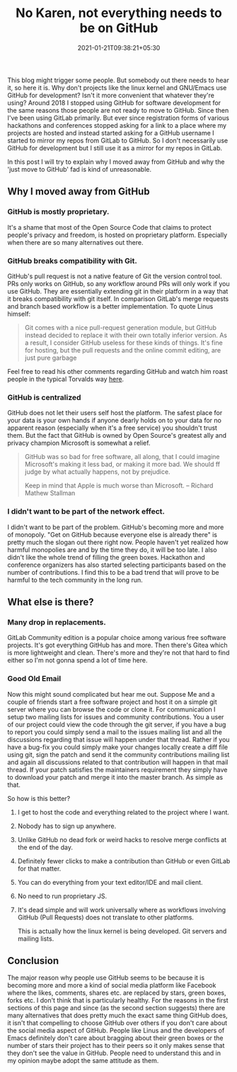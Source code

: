 #+TITLE: No Karen, not everything needs to be on GitHub
#+date: 2021-01-21T09:38:21+05:30
#+tags[]: github git tools
#+HUGO_HEADER : slug: github

This blog might trigger some people. But somebody out there needs to hear
it, so here it is. Why don't projects like the linux kernel and GNU/Emacs use
GitHub for development? Isn't it more convenient that whatever they're using?
Around 2018 I stopped using GitHub for software development for the same reasons
those people are not ready to move to GitHub. Since then I've been using GitLab
primarily. But ever since registration forms of various hackathons and
conferences stopped asking for a link to a place where my projects are hosted
and instead started asking for a GitHub username I started to mirror my repos
from GitLab to GitHub. So I don't necessarily use GitHub for development but I
still use it as a mirror for my repos in GitLab.

In this post I will try to explain why I moved away from GitHub and why the
'just move to GitHub' fad is kind of unreasonable.

** Why I moved away from GitHub
*** GitHub is mostly proprietary.
It's a shame that most of the Open Source Code that claims to protect people's
privacy and freedom, is hosted on proprietary platform. Especially when there
are so many alternatives out there.
*** GitHub breaks compatibility with Git.
GitHub's pull request is not a native feature of Git the version control tool.
PRs only works on GitHub, so any workflow around PRs will only work if you use
GitHub. They are essentially extending git in their platform in a way that
it breaks compatibility with git itself. In comparison GitLab's merge requests
and branch based workflow is a better implementation.
To quote Linus himself:
#+begin_quote
Git comes with a nice pull-request generation module, but GitHub instead
decided to replace it with their own totally inferior version. As a result,
I consider GitHub useless for these kinds of things. It's fine for hosting, but
the pull requests and the online commit editing, are just pure garbage
#+end_quote
Feel free to read his other comments regarding GitHub and watch him roast
people in the typical Torvalds way [[https://github.com/torvalds/linux/pull/17#issuecomment-5654674][here]].
*** GitHub is centralized
GitHub does not let their users self host the platform. The safest place for
your data is your own hands if anyone dearly holds on to your data for no
apparent reason (especially when it's a free service) you shouldn't trust them.
      But the fact that GitHub is owned by Open Source's greatest ally and privacy
champion Microsoft is somewhat a relief.
#+begin_quote
GitHub was so bad for free software, all along, that I could imagine
Microsoft's making it less bad, or making it more bad. We should ff
judge by what actually happens, not by prejudice.

Keep in mind that Apple is much worse than Microsoft.
-- Richard Mathew Stallman
#+end_quote
*** I didn't want to be part of the network effect.
I didn't want to be part of the problem. GitHub's becoming more and more of
monopoly. "Get on GitHub because everyone else is already there" is pretty much
the slogan out there right now. People haven't yet realized how harmful
monopolies are and by the time they do, it will be too late. I also didn't like
the whole trend of filling the green boxes. Hackathon and conference organizers
has also started selecting participants based on the number of contributions. I
find this to be a bad trend that will prove to be harmful to the tech community
      in the long run.
** What else is there?
*** Many drop in replacements.
GitLab Community edition is a popular choice among various free software
projects. It's got everything GitHub has and more. Then there's Gitea which is
more lightweight and clean. There's more and they're not that hard to find
either so I'm not gonna spend a lot of time here.
*** Good Old Email
Now this might sound complicated but hear me out. Suppose Me and a couple of
friends start a free software project and host it on a simple git server where
you can browse the code or clone it. For communication I setup two mailing lists
for issues and community contributions. You a user of our project could view the
code through the git server, if you have a bug to report you could simply send a
mail to the issues mailing list and all the discussions regarding that issue
will happen under that thread. Rather if you have a bug-fix you could simply
make your changes locally create a diff file using git, sign the patch and
send it the community contributions mailing list and again all discussions
related to that contribution will happen in that mail thread. If your
patch satisfies the maintainers requirement they simply have to download your
patch and merge it into the master branch. As simple as that.

So how is this better?
1. I get to host the code and everything related to the project where I want.
2. Nobody has to sign up anywhere.
3. Unlike GitHub no dead fork or weird hacks to resolve merge conflicts at the
   end of the day.
4. Definitely fewer clicks to make a contribution than GitHub or even GitLab for
   that matter.
5. You can do everything from your text editor/IDE and mail client.
6. No need to run proprietary JS.
7. It's dead simple and will work universally where as workflows involving GitHub
   (Pull Requests) does not translate to other platforms.

   This is actually how the linux kernel is being developed. Git servers and
   mailing lists.
** Conclusion
The major reason why people use GitHub seems to be because it is becoming more
and more a kind of social media platform like Facebook where the likes, comments,
shares etc. are replaced by stars, green boxes, forks etc. I don't think that is
particularly healthy. For the reasons in the first sections of this page and since
(as the second section suggests) there are many alternatives that does pretty
much the exact same thing GitHub does, it isn't that compelling to choose GitHub
over others if you don't care about the social media aspect of GitHub. People
like Linus and the developers of Emacs definitely don't care about bragging
about their green boxes or the number of stars their project has to their peers
so it only makes sense that they don't see the value in GitHub. People need to
understand this and in my opinion maybe adopt the same attitude as them.
